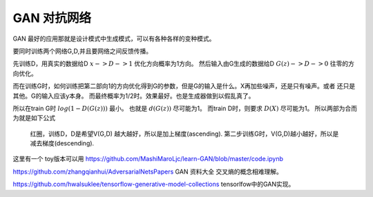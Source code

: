************
GAN 对抗网络
************

GAN 最好的应用那就是设计模式中生成模式，可以有各种各样的变种模式。

.. image:: /Stage_2/toplogyStructure/AdversarialNetsFrameworksr.jpg
.. image:: /Stage_2/toplogyStructure/gan.jpg


要同时训练两个网络G,D,并且要网络之间反馈传播。 

先训练D，用真实的数据给D :math:`x ->D ->1` 优化方向概率为1方向。
然后输入由G生成的数据给D :math:`G(z) ->D -> 0` 往零的方向优化。

而在训练G时，如何训练把第二部向1的方向优化得到G的参数，但是G的输入是什么。X再加些噪声，还是只有噪声。或者
还只是其他。G的输入应该y本身。 而最终概率为1/2时。效果最好。也是生成器做到以假乱真了。

所以在train G时  :math:`log(1-D(G(z)))` 最小。 也就是 :math:`d(G(z))` 尽可能为1。  
而train D时，则要求 :math:`D(X)` 尽可能为1。
所以两部为合而为就是如下公式

.. figure:: /Stage_2/toplogyStructure/GAN_Target.png

.. figure:: /Stage_2/toplogyStructure/gan_train_figure.png

.. figure:: /Stage_2/toplogyStructure/gan_train.jpg
   
   红圈，训练D，D是希望V(G,D) 越大越好，所以是加上梯度(ascending).
   第二步训练G时，V(G,D)越小越好，所以是减去梯度(descending).


这里有一个 toy版本可以用 https://github.com/MashiMaroLjc/learn-GAN/blob/master/code.ipynb


https://github.com/zhangqianhui/AdversarialNetsPapers GAN 资料大全
交叉熵的概念相难理解。

https://github.com/hwalsuklee/tensorflow-generative-model-collections  tensorlfow中的GAN实现。


